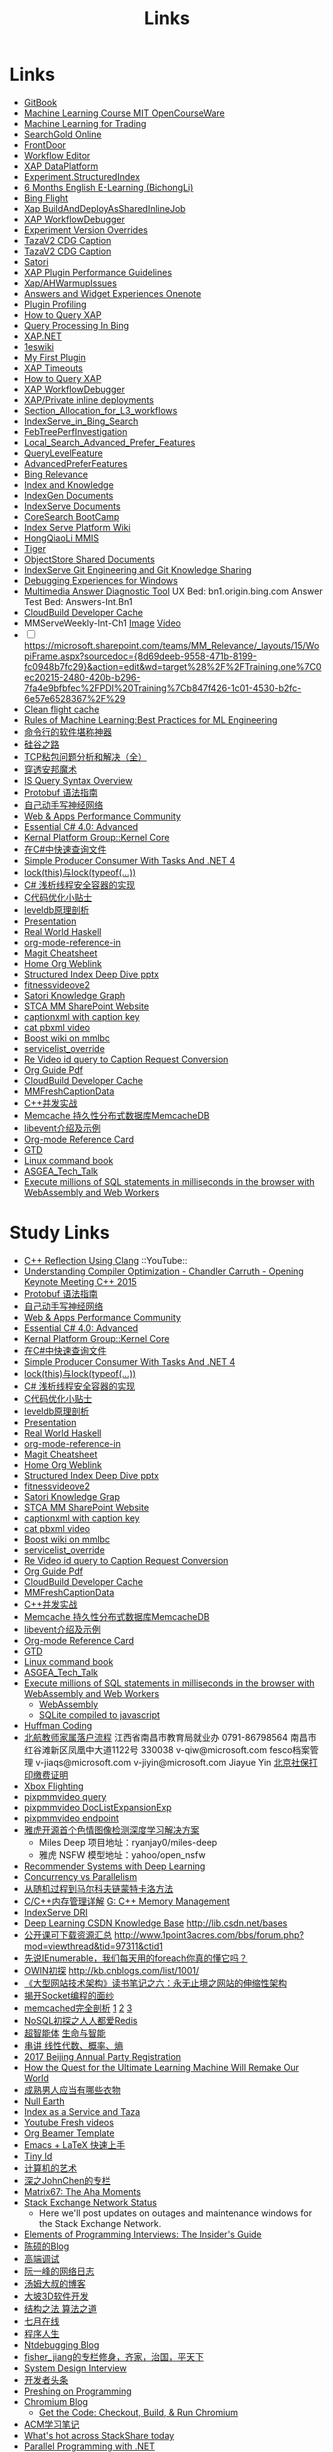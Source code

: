 #+OPTIONS: toc:nil ^:nil author:nil date:nil html-postamble:nil
#+HTML_HEAD: <link rel="stylesheet" type="text/css" href="style.css" />
#+TITLE: Links

* Links
- [[https://siddontang.gitbooks.io/leetcode-solution/content/bit_manipulation/missing_number.html][GitBook]]
- [[https://www.youtube.com/playlist?list=PLnvKubj2-I2LhIibS8TOGC42xsD3-liux][Machine Learning Course MIT OpenCourseWare]]
- [[https://www.youtube.com/playlist?list=PLAwxTw4SYaPnIRwl6rad_mYwEk4Gmj7Mx][Machine Learning for Trading]]
- [[file:\\SASGMVM01\SearchGold\deploy\builds\data\latest\TLARanking\][SearchGold Online]]
- [[https://www.bingwiki.com/Frontdoor][FrontDoor]]
- [[http://xapservices2/WorkflowEditor][Workflow Editor]]
- [[http://xapdataplatform/DataPlatform/AutodeployExperiment][XAP DataPlatform]]
- [[http://xapservices1/Xocial/Item/Experiment.StructuredIndex%5BExperiment%5D][Experiment.StructuredIndex]]
- [[https://cnpro1.rosettastone.cn/][6 Months English E-Learning (BichongLi)]]
- [[http://exp/tenant/choose][Bing Flight]]
- [[http://xapdataplatform/DataPlatform/JobInfo/ListJobs?jobType=BuildAndDeployAsSharedInlineJob&username=_all][Xap BuildAndDeployAsSharedInlineJob]]
- [[http://xapservices/WorkflowDebugger/][XAP WorkflowDebugger]]
- [[https://www.bingwiki.com/Experiment_Version_Overrides][Experiment Version Overrides]]
- [[http://ch1b.mmserve1.binginternal.com:85/captionxml.aspx?&vi=image-kirinprod&u=eMl1pictwSjI1jcMyfeEIw&tier=tazaimageprod][TazaV2 CDG Caption]]
- [[http://ch1b.mmserve1.binginternal.com:85/captionxml.aspx?&vi=video-kirinprod&u=eyC7RrpsgK0tpYb6Z+YASQ&tier=tazavideoprod][TazaV2 CDG Caption]]
- [[https://cosmos11.osdinfra.net/cosmos/MMRepository.prod/shares/Knowledge.proxy/prod/Graph/][Satori]]
- [[https://www.bingwiki.com/Plugin_Performance_Guidelines][XAP Plugin Performance Guidelines]]
- [[https://www.bingwiki.com/Xap/AHWarmupIssues][Xap/AHWarmupIssues]]
- [[https://microsoft.sharepoint.com/teams/Bexp/Answers/_layouts/15/WopiFrame.aspx?sourcedoc={52b0e3cc-3ac7-4440-8504-9e4e31b02260}&action=edit&wd=target%28E2E%2Eone%7CE5FACE4B%2D97E7%2D44D6%2D9FF7%2DA9B46064EE0A%2F%29][Answers and Widget Experiences Onenote]]
- [[https://www.bingwiki.com/Plugin_Profiling][Plugin Profiling]]
- [[https://www.bingwiki.com/How_to_Query_XAP][How to Query XAP]]
- [[https://www.bingwiki.com/Query_Processing_In_Bing][Query Processing In Bing]]
- [[https://www.bingwiki.com/XAP.NET][XAP.NET]]
- [[https://www.1eswiki.com/wiki/Main_Page][1eswiki]]
- [[https://www.bingwiki.com/My_First_Plugin][My First Plugin]]
- [[https://www.bingwiki.com/XAP_Timeouts][XAP Timeouts]]
- [[https://www.bingwiki.com/How_to_Query_XAP][How to Query XAP]]
- [[https://www.bingwiki.com/XAP_WorkflowDebugger][XAP WorkflowDebugger]]
- [[https://www.bingwiki.com/XAP/Private_inline_deployments][XAP/Private inline deployments]]
- [[https://www.bingwiki.com/Section_Allocation_for_L3_workflows][Section_Allocation_for_L3_workflows]]
- [[https://www.bingwiki.com/IndexServe_in_Bing_Search][IndexServe_in_Bing_Search]]
- [[https://www.bingwiki.com/FebTreePerfInvestigation][FebTreePerfInvestigation]]
- [[https://www.bingwiki.com/Local_Search_Advanced_Prefer_Features][Local_Search_Advanced_Prefer_Features]]
- [[https://msasg.visualstudio.com/Bing_UX/_workitems?path=Shared%2520Queries%252FInfrastructure%252FFeatureFun%2520Active%2520QLFs&_a=query][QueryLevelFeature]]
- [[https://www.bingwiki.com/AdvancedPreferFeatures][AdvancedPreferFeatures]]
- [[https://microsoft.sharepoint.com/teams/BingRelevance/default.aspx][Bing Relevance]]
- [[https://microsoft.sharepoint.com/teams/bik/SitePages/Home.aspx][Index and Knowledge]]
- [[https://microsoft.sharepoint.com/teams/IndexGen/IndexGen%20Document%20Store/Forms/AllItems.aspx][IndexGen Documents]]
- [[https://microsoft.sharepoint.com/teams/IndexServe/Document%20Store/Forms/AllItems.aspx][IndexServe Documents]]
- [[http://sharepoint/sites/CoreSearch/BootCamp/Modules/Forms/AllItems.aspx][CoreSearch BootCamp]]
- [[http://sharepoint/sites/CoreSearch/Teams/SearchPlatforms/IndexServ/SiteAssets/Forms/AllItems.aspx?RootFolder=%2Fsites%2FCoreSearch%2FTeams%2FSearchPlatforms%2FIndexServ%2FSiteAssets%2FIndex%20Serve%20Platform%20Wiki][Index Serve Platform Wiki]]
- [[http://sharepoint/sites/CoreSearch/Teams/DomainRelevance/Multimedia/Shared%20Documents/Forms/AllItems.aspx?RootFolder=%2fsites%2fCoreSearch%2fTeams%2fDomainRelevance%2fMultimedia%2fShared%20Documents%2fHongQiaoLi&FolderCTID=0x0120001F73709EE2A11D4E95DAD8ECB3AF20D3][HongQiaoLi MMIS]]
- [[https://microsoft.sharepoint.com/teams/tiger/SitePages/Home.aspx?RootFolder=%2Fteams%2Ftiger%2FSlides%2FWeekly%20Deepdives&FolderCTID=0x01200061C9963258EE9944BB5DB55F6B53B44B&View=%7B49B79595%2DABFF%2D4C78%2DB7B2%2D1845038B27E6%7D&InitialTabId=Ribbon%2ERead&VisibilityContext=WSSTabPersistence][Tiger]]
- [[http://sharepoint/sites/CoreSearch/Teams/SearchPlatforms/ObjectStore/Shared Documents/Architecture][ObjectStore Shared Documents]]
- [[https://microsoft.sharepoint.com/teams/IndexServe/SitePages/IndexServe%20Git%20Engineering%20and%20Git%20Knowledge%20Sharing.aspx][IndexServe Git Engineering and Git Knowledge Sharing ]]
- [[http://sharepoint/sites/debug/Tips/Windows%20Debugger.aspx][Debugging Experiences for Windows]]
- [[http://ccpcsrplab23:8090/][Multimedia Answer Diagnostic Tool]]
   UX Bed: bn1.origin.bing.com
   Answer Test Bed: Answers-Int.Bn1
- [[https://www.1eswiki.com/wiki/CloudBuild_Developer_Cache][CloudBuild Developer Cache]]
- MMServeWeekly-Int-Ch1 [[http://www.bing.com/images/search?q=nba+match&qs=n&first=1&count=100&traffictier=premium&mkt=en-US&setapplicationendpoint=SNR-BEVIP.CoreUX-Prod-Ch1.Ch1.ap.gbl&setflight=mmweeklyint ][Image]] [[http://www.bing.com/videos/search?q=nba+match&qs=n&first=1&count=100&traffictier=premium&mkt=en-US&setapplicationendpoint=SNR-BEVIP.CoreUX-Prod-Ch1.Ch1.ap.gbl&setflight=mmweeklyint][Video]]
- [ ] https://microsoft.sharepoint.com/teams/MM_Relevance/_layouts/15/WopiFrame.aspx?sourcedoc={8d69deeb-9558-471b-8199-fc0948b7fc29}&action=edit&wd=target%28%2F%2FTraining.one%7C0ec20215-2480-420b-b296-7fa4e9bfbfec%2FPDI%20Training%7Cb847f426-1c01-4530-b2fc-6e57e6528367%2F%29
- [[http://www.bing.com/images/search?q=nba&setflight=][Clean flight cache]]
- [[http://martin.zinkevich.org/rules_of_ml/rules_of_ml.pdf][Rules of Machine Learning:Best Practices for ML Engineering]]
- [[https://www.zhihu.com/question/59227720][命令行的软件堪称神器]]
- [[https://zhuanlan.zhihu.com/p/26663354][硅谷之路]]
- [[http://blog.csdn.net/tiandijun/article/details/41961785][TCP粘包问题分析和解决（全）]]
- [[http://weekly.caixin.com/2017-04-28/101084438_all.html][穿透安邦魔术]]
- [[https://www.bingwiki.com/index.php?title=IS_Query_Syntax_Overview][IS Query Syntax Overview]]
- [[http://colobu.com/2015/01/07/Protobuf-language-guide/][Protobuf 语法指南]]
- [[https://yuedu.baidu.com/ebook/af7b52d571fe910ef12df86e][自己动手写神经网络]]
- [[https://microsoft.sharepoint.com/teams/MSPerformance/SitePages/Home.aspx][Web & Apps Performance Community]]
- [[http://www.puncsky.com/blog/2013/09/15/essential-c-sharp-advanced/][Essential C# 4.0: Advanced]]
- [[http://windowsblue/docs/home/Windows%20Blue%20Feature%20Docs/Forms/AllItems.aspx?RootFolder=%2Fdocs%2Fhome%2FWindows%20Blue%20Feature%20Docs%2FCore%20%28COR%29%2FKernel%20Platform%20Group%20%28KPG%29%2FKernel%20Core][Kernal Platform Group::Kernel Core]]
- [[http://www.cnblogs.com/TianFang/p/3427776.html][在C#中快速查询文件]]
- [[http://geekswithblogs.net/akraus1/archive/2011/12/02/147923.aspx][Simple Producer Consumer With Tasks And .NET 4]]
- [[http://www.cnblogs.com/artech/archive/2008/10/17/1313209.html][lock(this)与lock(typeof(...))]]
- [[http://www.cnblogs.com/jeffwongishandsome/archive/2012/09/09/2677293.html][C# 浅析线程安全容器的实现]]
- [[http://www.ezlippi.com/blog/2014/12/c-code-opt.html][C代码优化小贴士]]
- [[http://www.ezlippi.com/blog/2014/11/leveldb.html][leveldb原理剖析]]
- [[file:presentation.org][Presentation]]
- [[http://cnhaskell.com/][Real World Haskell]]
- [[file:org-mode-reference-in.org][org-mode-reference-in]]
- [[http://daemianmack.com/magit-cheatsheet.html][Magit Cheatsheet]]
- [[C:\Users\bichongl\OneDrive\Org\Home.html][Home Org Weblink]]
- [[https://microsoft.sharepoint.com/teams/stcamm/_layouts/15/WopiFrame.aspx?sourcedoc=%7b3E44DE10-F202-450A-9A77-33D45DE062D5%7d&file=20160608%20-%20Structured%20Index%20Deep%20Dive.pptx&action=default][Structured Index Deep Dive pptx]]
- [[https://www.bing.com/search?q=heron+pose&setflight=fitnessvideov2&setmkt=en-us][fitnessvideove2]]
- [[https://cosmos11.osdinfra.net/cosmos/MMRepository.prod/shares/Knowledge/Knowledge/prod/Graph/Master.s3.S.s3.ss?property=info][Satori Knowledge Graph]]
- [[https://microsoft.sharepoint.com/teams/stcamm/SitePages/Home.aspx][STCA MM SharePoint Website]]
- [[http://db4.mmserve2.binginternal.com:85/captionxml.aspx?&vi=image-kirinprod&u=803585C04CB2BA5DAD8E44C66D73E3F4&tier=mmprod][captionxml  with caption key]]
- [[http://www.bing.com/videos/search?q=cat&setflight=&format=pbxml][cat pbxml video]]
- [[file:D:\Code\boost_1_59_0\index.html][Boost wiki on mmlbc]]
- [[file:D:\Document\servicelist_override.ini][servicelist_override]]
- [[file:D:\Re Video id query to Caption Request Conversion.msg][Re Video id query to Caption Request Conversion]]
- [[http://orgmode.org/orgguide.pdf][Org Guide Pdf]]
- [[https://www.1eswiki.com/wiki/CloudBuild_Developer_Cache][CloudBuild Developer Cache]]
- [[http://osportal.binginternal.com/api/Table/KeySchema?environmentName=ObjectStoreMulti-Prod-CO4&namespaceName=MMCaptions&tableName=MMFreshCaptionDataTable][MMFreshCaptionData]]
- [[http://blog.csdn.net/column/details/ccia.html?&page=2][C++并发实战]]
- [[http://blog.csdn.net/zhu_tianwei/article/details/44860129][Memcache 持久性分布式数据库MemcacheDB]]
- [[http://blog.chinaunix.net/uid-25885064-id-3399135.html][libevent介绍及示例]]
- [[http://thirty.cloudapp.net/org-mode-reference-in.html][Org-mode Reference Card]]
- [[http://thirty.cloudapp.net/gtd.html][GTD]]
- [[http://billie66.github.io/TLCL/book/zh/][Linux command book]]
- [[\\stcasia\root\Share\ASGEA_Tech_Talk][ASGEA_Tech_Talk]]
- [[https://hackernoon.com/execute-millions-of-sql-statements-in-milliseconds-in-the-browser-with-webassembly-and-web-workers-3e0b25c3f1a6#.l5smw6dwp][Execute millions of SQL statements in milliseconds in the browser with WebAssembly and Web Workers]]

* Study Links
+ [[https://www.youtube.com/watch?v=QngYWfNXWeI][C++ Reflection Using Clang]]                          ::YouTube::
+ [[https://www.youtube.com/watch?v=FnGCDLhaxKU][Understanding Compiler Optimization - Chandler Carruth - Opening Keynote Meeting C++ 2015]]
+ [[http://colobu.com/2015/01/07/Protobuf-language-guide/][Protobuf 语法指南]]
+ [[https://yuedu.baidu.com/ebook/af7b52d571fe910ef12df86e][自己动手写神经网络]]
+ [[https://microsoft.sharepoint.com/teams/MSPerformance/SitePages/Home.aspx][Web & Apps Performance Community]]
+ [[http://www.puncsky.com/blog/2013/09/15/essential-c-sharp-advanced/][Essential C# 4.0: Advanced]]
+ [[http://windowsblue/docs/home/Windows%20Blue%20Feature%20Docs/Forms/AllItems.aspx?RootFolder=%2Fdocs%2Fhome%2FWindows%20Blue%20Feature%20Docs%2FCore%20%28COR%29%2FKernel%20Platform%20Group%20%28KPG%29%2FKernel%20Core][Kernal Platform Group::Kernel Core]]
+ [[http://www.cnblogs.com/TianFang/p/3427776.html][在C#中快速查询文件]]
+ [[http://geekswithblogs.net/akraus1/archive/2011/12/02/147923.aspx][Simple Producer Consumer With Tasks And .NET 4]]
+ [[http://www.cnblogs.com/artech/archive/2008/10/17/1313209.html][lock(this)与lock(typeof(...))]]
+ [[http://www.cnblogs.com/jeffwongishandsome/archive/2012/09/09/2677293.html][C# 浅析线程安全容器的实现]]
+ [[http://www.ezlippi.com/blog/2014/12/c-code-opt.html][C代码优化小贴士]]
+ [[http://www.ezlippi.com/blog/2014/11/leveldb.html][leveldb原理剖析]]
+ [[file:presentation.org][Presentation]]
+ [[http://cnhaskell.com/][Real World Haskell]]
+ [[file:org-mode-reference-in.org][org-mode-reference-in]]
+ [[http://daemianmack.com/magit-cheatsheet.html][Magit Cheatsheet]]
+ [[C:\Users\bichongl\OneDrive\Org\Home.html][Home Org Weblink]]
+ [[https://microsoft.sharepoint.com/teams/stcamm/_layouts/15/WopiFrame.aspx?sourcedoc=%7b3E44DE10-F202-450A-9A77-33D45DE062D5%7d&file=20160608%20-%20Structured%20Index%20Deep%20Dive.pptx&action=default][Structured Index Deep Dive pptx]]
+ [[https://www.bing.com/search?q=heron+pose&setflight=fitnessvideov2&setmkt=en-us][fitnessvideove2]]
+ [[https://cosmos11.osdinfra.net/cosmos/MMRepository.prod/shares/Knowledge/Knowledge/prod/Graph/Master.s3.S.s3.ss?property=info][Satori Knowledge Grap]]
+ [[https://microsoft.sharepoint.com/teams/stcamm/SitePages/Home.aspx][STCA MM SharePoint Website]]
+ [[http://db4.mmserve2.binginternal.com:85/captionxml.aspx?&vi=image-kirinprod&u=803585C04CB2BA5DAD8E44C66D73E3F4&tier=mmprod][captionxml  with caption key]]
+ [[http://www.bing.com/videos/search?q=cat&setflight=&format=pbxml][cat pbxml video]]
+ [[file:D:\Code\boost_1_59_0\index.html][Boost wiki on mmlbc]]
+ [[file:D:\Document\servicelist_override.ini][servicelist_override]]
+ [[file:D:\Re Video id query to Caption Request Conversion.msg][Re Video id query to Caption Request Conversion]]
+ [[http://orgmode.org/orgguide.pdf][Org Guide Pdf]]
+ [[https://www.1eswiki.com/wiki/CloudBuild_Developer_Cache][CloudBuild Developer Cache]]
+ [[http://osportal.binginternal.com/api/Table/KeySchema?environmentName=ObjectStoreMulti-Prod-CO4&namespaceName=MMCaptions&tableName=MMFreshCaptionDataTable][MMFreshCaptionData]]
+ [[http://blog.csdn.net/column/details/ccia.html?&page=2][C++并发实战]]
+ [[http://blog.csdn.net/zhu_tianwei/article/details/44860129][Memcache 持久性分布式数据库MemcacheDB]]
+ [[http://blog.chinaunix.net/uid-25885064-id-3399135.html][libevent介绍及示例]]
+ [[http://thirty.cloudapp.net/org-mode-reference-in.html][Org-mode Reference Card]]
+ [[http://thirty.cloudapp.net/gtd.html][GTD]]
+ [[http://billie66.github.io/TLCL/book/zh/][Linux command book]]
+ [[\\stcasia\root\Share\ASGEA_Tech_Talk][ASGEA_Tech_Talk]]
+ [[https://hackernoon.com/execute-millions-of-sql-statements-in-milliseconds-in-the-browser-with-webassembly-and-web-workers-3e0b25c3f1a6#.l5smw6dwp][Execute millions of SQL statements in milliseconds in the browser with WebAssembly and Web Workers]]
  - [[http://webassembly.org/][WebAssembly]]
  - [[https://github.com/kripken/sql.js/][SQLite compiled to javascript]]
- [[http://www.techiedelight.com/huffman-coding/][Huffman Coding]]
- [[http://rsc.buaa.edu.cn/info/1392/4470.htm][北航教师家属落户流程]]
  江西省南昌市教育局就业办  0791-86798564 南昌市红谷滩新区凤凰中大道1122号    330038
  v-qiw@microsoft.com fesco档案管理 v-jiaqs@microsoft.com v-jiyin@microsoft.com Jiayue Yin
  [[http://www.bjrbj.gov.cn/csibiz/home/index.html][北京社保打印缴费证明]]
- [[https://microsoft.sharepoint.com/teams/XboxFlightRun/SitePages/Home.aspx][Xbox Flighting]]
- [[http://co3.roxyvip.bing-exp.com:89/answerstla.aspx?q=Sports.NBA&variantconstraint=mkt:en-us&xapexperimentid=StructuredIndex&workflow=Multimedia.StructuredIndex.BulkRequestWorkflow&xaproxy=pixpmmvideo][pixpmmvideo query]]
- [[http://co3.roxyvip.bing-exp.com:89/answerstla.aspx?q=5F152F4B4B56802EED455F152F4B4B56802EED45,71FD68387D6411F654EB71FD68387D6411F654EB,31EC378FFD78D6B5A7B431EC378FFD78D6B5A7B4,5C6298A644418767C7905C6298A644418767C790,9085D204F82CEC9A88709085D204F82CEC9A8870,73F958815BB0F58710E573F958815BB0F58710E5,66EAE036352FEA10F47766EAE036352FEA10F477&variantconstraint=mkt:en-us&xapexperimentid=DocListExpansionExp&workflow=Multimedia.TestDocListExpansion&xaproxy=pixpmmvideo][pixpmmvideo DocListExpansionExp]]
- [[http://xapdataplatform/DataPlatform/ExperimentEndpoint/History/pixpmmvideo?dpEnvironment=xap-partnerProd][pixpmmvideo endpoint]]
- [[http://www.wenziyuan.com/p/qnhfkyvy.html][雅虎开源首个色情图像检测深度学习解决方案]]
  - Miles Deep 项目地址：ryanjay0/miles-deep
  - 雅虎 NSFW 模型地址：yahoo/open_nsfw
- [[https://amundtveit.com/2016/11/20/recommender-systems-with-deep-learning/][Recommender Systems with Deep Learning]]
- [[http://www.pixelstech.net/article/1375936931-Concurrency-vs-Parallelism][Concurrency vs Parallelism]]
- [[http://www.cnblogs.com/daniel-D/p/3388724.html][从随机过程到马尔科夫链蒙特卡洛方法]]
- [[http://chenqx.github.io/2014/09/25/Cpp-Memory-Management/][C/C++内存管理详解]] [[https://www.google.com/search?q=dictionary&rlz=1C1CHBF_enJP717JP717&oq=dicti&aqs=chrome.0.0j69i57j0l4.1314j0j7&sourceid=chrome&ie=UTF-8#newwindow=1&q=C%2B%2B+%E5%86%85%E5%AD%98%E7%AE%A1%E7%90%86][G: C++ Memory Management]]
- [[https://www.bingwiki.com/IndexServe_DRI][IndexServe DRI]]
- [[http://lib.csdn.net/base/deeplearning][Deep Learning CSDN Knowledge Base]] [[http://lib.csdn.net/bases]]
- [[http://blog.coursegraph.com/%E5%85%AC%E5%BC%80%E8%AF%BE%E5%8F%AF%E4%B8%8B%E8%BD%BD%E8%B5%84%E6%BA%90%E6%B1%87%E6%80%BB][公开课可下载资源汇总]] [[http://www.1point3acres.com/bbs/forum.php?mod=viewthread&tid=97311&ctid1]]
- [[http://www.cnblogs.com/zhaopei/p/5769782.html][先说IEnumerable，我们每天用的foreach你真的懂它吗？]]
- [[http://kb.cnblogs.com/page/509236/][OWIN初探]] [[http://kb.cnblogs.com/list/1001/]]
- [[http://www.cnblogs.com/edisonchou/p/3851333.html][《大型网站技术架构》读书笔记之六：永无止境之网站的伸缩性架构]]
- [[http://goodcandle.cnblogs.com/archive/2005/12/10/294652.aspx][揭开Socket编程的面纱]]
- [[http://kb.cnblogs.com/page/42731/][memcached完全剖析]] [[http://www.cnblogs.com/mecity/archive/2011/06/13/Memcached.html][1]] [[http://www.cnblogs.com/zjneter/archive/2007/07/19/822780.html][2]] [[http://blog.csdn.net/ttotcs/article/details/7476234][3]]
- [[http://www.cnblogs.com/edisonchou/p/3821228.html][NoSQL初探之人人都爱Redis]]
- [[http://gxiiukk.wixsite.com/super][超智能体]] [[https://yjango.gitbooks.io/superorganism/content/][生命与智能]]
- [[https://zhuanlan.zhihu.com/p/23361299][串讲 线性代数、概率、熵]]
- [[https://microsoft.sharepoint.com/teams/MSCNTradeUnion/Lists/2017%20Beijing%20Annual%20Party%20Registration/AllItems.aspx][2017 Beijing Annual Party Registration]]
- [[https://microsoft.sharepoint.com/teams/binglearning/Shared%20Documents/Forms/AllItems.aspx?id=%2Fteams%2Fbinglearning%2FShared%20Documents%2FSignature%20Speaker%20%2D%20Pedro%20Domingos%2FVideo%2F2016%2D12%2D06%20Bing%20Learning%20Signature%20Speaker%20Pedro%20Domingos%2Emp4&parent=%2Fteams%2Fbinglearning%2FShared%20Documents%2FSignature%20Speaker%20%2D%20Pedro%20Domingos%2FVideo&p=true][How the Quest for the Ultimate Learning Machine Will Remake Our World]]
- [[https://www.zhihu.com/question/23086405][成熟男人应当有哪些衣物]]
- [[https://earth.nullschool.net/zh-cn/#2016/12/21/0000Z/particulates/surface/level/overlay=suexttau/orthographic=-30.17,10.59,510/loc=-55.558,9.026][Null Earth]]
- [[https://www.bingwiki.com/Index_as_a_Service_and_Taza][Index as a Service and Taza]]
- [[http://www.bing.com/videos/search?pq=site%3ayoutube.com&sc=0-5&sp=-1&sk=&q=site%3ayoutube.com&qft=+filterui:videoage-lt10080&FORM=R5VR5][Youtube Fresh videos]]
- [[http://orgmode.org/worg/exporters/beamer/presentation.org.html][Org Beamer Template]]
- [[http://cs2.swfu.edu.cn/~wx672/lecture_notes/linux/latex/latex_tutorial.html?utm_source=tuicool&utm_medium=referral][Emacs + LaTeX 快速上手]]
- [[http://blog.csdn.net/cnweike/article/category/907166][Tiny Id]]
- [[http://blog.csdn.net/luckyxiaoqiang][计算机的艺术]]
- [[http://blog.csdn.net/byxdaz][深之JohnChen的专栏]]
- [[http://www.matrix67.com/blog/][Matrix67: The Aha Moments]]
- [[http://stackstatus.net/][Stack Exchange Network Status]]
  - Here we'll post updates on outages and maintenance windows for the Stack Exchange Network.
- [[http://elementsofprogramminginterviews.com/][Elements of Programming Interviews: The Insider's Guide]]
- [[http://www.cppblog.com/Solstice/][陈硕的Blog]]
- [[http://advdbg.org/][高端调试]]
- [[http://www.ruanyifeng.com/blog/][阮一峰的网络日志]]
- [[http://www.cnblogs.com/TomXu/][汤姆大叔的博客]]
- [[http://blog.csdn.net/caimouse/article/category/281237][大坡3D软件开发]]
- [[http://blog.csdn.net/v_july_v][结构之法 算法之道]]
- [[https://www.julyedu.com/][七月在线]]
- [[http://www.programlife.net/][程序人生]]
- [[https://blogs.msdn.microsoft.com/ntdebugging/][Ntdebugging Blog]]
- [[http://blog.csdn.net/fisher_jiang][fisher_jiang的专栏修身，齐家，治国，平天下]]
- [[https://github.com/checkcheckzz/system-design-interview][System Design Interview]]
- [[https://toutiao.io/subjects/70335][开发者头条]]
- [[http://preshing.com/][Preshing on Programming]]
- [[https://blog.chromium.org/][Chromium Blog]]
  - [[http://www.chromium.org/developers/how-tos/get-the-code][Get the Code: Checkout, Build, & Run Chromium]]
- [[https://segmentfault.com/blog/svtter][ACM学习笔记]]
- [[https://stackshare.io/trending/tools][What's hot across StackShare today]]
- [[https://blogs.msdn.microsoft.com/pfxteam/][Parallel Programming with .NET]]
- [[http://www.geeksforgeeks.org/][GeeksforGeeks A computer science portal for geeks]]
- [[http://www.1point3acres.com/bbs/forum.php?mod=viewthread&tid=104824&extra=page%3D1%26filter%3Dsortid%26sortid%3D192%26sortid%3D192][北美（湾区）CS工作进阶攻略－求职篇]]
- [[http://blog.csdn.net/twlkyao][twlkyao AlienTech for better life!~]]
- [[http://www.uml.org.cn/c%2B%2B/c%2B%2B.asp][UML]]
- [[http://www.ibm.com/developerworks/cn/views/linux/libraryview.jsp][developerWorks 中国]]
- [[http://blog.jobbole.com/][伯乐在线]]
- [[https://herbsutter.com/elements-of-modern-c-style/][Herb Sutter on software development]]
- [[https://www.youtube.com/watch?v=y4fc7rLyBz0&index=3&list=PLhx7-txsG6t6n_E2LgDGqgvJtCHPL7UFu][Introduction to Windbg Series Youtube]]
- [[http://codecapsule.com/][Code Capsule]]
- [[https://cppcon.org/][CPP Conference]]
- [[https://www.ffmpeg.org/][FFMpeg]]
- [[https://svn.boost.org/trac/boost][Boost]]
- [[http://www.infoq.com/cn/articles/machine-learning-fregata-open-source][轻量级大规模机器学习算法库Fregata]]
- [[https://www.qcloud.com/community/article/222?utm_source=Community&utm_medium=article222&utm_campaign=kyzg][Redis设计思路学习与总结]]
- [[https://blog.serverdensity.com/mongodb-vs-cassandra/][MongoDB vs Cassandra]]
- [[https://www.oschina.net/translate/why-is-reflection-slow][为什么 .NET 的反射这么慢？]]
- [[http://www.cnblogs.com/hustskyking/p/websocket-with-node.html][WebSocket with Node.js]]
- [[http://www.infoq.com/cn/articles/machine-learning-fregata-open-source][轻量级大规模机器学习算法库Fregata]]
- [[https://www.qcloud.com/community/article/222?utm_source=Community&utm_medium=article222&utm_campaign=kyzg][Redis设计思路学习与总结]]
- [[https://blog.serverdensity.com/mongodb-vs-cassandra/][MongoDB vs Cassandra]]
- [[http://www.roading.org/algorithm/introductiontoalgorithm/c%E5%AE%9E%E7%8E%B0%E7%BA%A2%E9%BB%91%E6%A0%91%EF%BC%8C%E4%BB%BFstl%E5%B0%81%E8%A3%85.html][C++实现红黑树，仿STL封装]]
- [[http://bbs.pediy.com/showthread.php?t=65903][端口访问监控原理]]
- [[http://www.cnblogs.com/exclm/p/4092917.html][OD: Ring0 & Kernel]]
- [[http://coolshell.cn/articles/4939.html][QUORA使用到的技术]]
- [[http://coolshell.cn/articles/3721.html][STACK EXCHANGE 的架构]]
- [[http://www.cnblogs.com/grapeot/archive/2010/01/25/1656277.html][C++ => C# => F#, more functional, more parallel (1)]]
- [[http://www.cnblogs.com/gaochundong/p/3813252.html][常用数据结构及复杂度]]
- [[http://www.eduego.com/school_prospectus-2-808.html][北京大学计算机应用技术在职研究生招生简章]] [[http://hrweb/lifeatmicrosoft/prchrpolicy/Pages/tuitionassistanceprogramCN.aspx][HR Education]]
- [[http://blog.csdn.net/attilax/article/details/42805337][Atitit.网页爬虫的架构总结]]
- [[file:D:\Document\Email\Document Key for the MM IDF.mht][Document Key for the MM IDF]]
* My Computer
+ [[file:D:\SharePoint Documents\Tiger - ~1\Multimedia Index Serve\20160830-IDQuerytoCaptionRequest.pptx][ID Query to Caption Request]]
+ [[file:C:\Users\bichongl\OneDrive\Documents\Baja_HighLevel_Introduction.pptx][Baja HighLevel Introduction pptx]] [[https://microsoft.sharepoint.com/teams/Cosmos/_layouts/15/WopiFrame.aspx?sourcedoc=%7B3966796C-7CD5-4340-8587-A0C866AE818D%7D&file=Baja_HighLevel_Introduction.pptx&action=default][SharePoint]]
+ [[file:C:\Users\bichongl\OneDrive\Documents\BW Architecture Overview.docx][Blue Whale Architecture Overview]][[https://microsoft.sharepoint.com/teams/Cosmos/_layouts/15/WopiFrame.aspx?sourcedoc=%7B3966796C-7CD5-4340-8587-A0C866AE818D%7D&file=Baja_HighLevel_Introduction.pptx&action=default][ SharePoint]]
+ [[file:C:\Users\bichongl\OneDrive\Documents\ObjectStore Baja Puller.docx][ObjectStore Baja Puller.docx]]
+ [[file:C:\Users\bichongl\OneDrive\Documents\IPG PM Leadership Forum.pptx][IPG PM Leadership Forum.pptx]]
+ [[file:D:/Document/WDP_FY_18.pptx][Web Team FY18 Planning]]
+ [[file:C:\Users\bichongl\OneDrive\Documents\Internal - Lessons in Extreme .NET Performance.pptx][Performance .NET Code Video Presentation pptx]]
* Source Code
** IndexServe
- [[https://msasg.visualstudio.com/DefaultCollection/Bing_and_IPG/_search?type=Code&lp=search-project&text=ext%253A.cpp%2520BuildThumbnailUrl&result=DefaultCollection%252FBingSourceDepot%252FMachineLearning%252FMachineLearning%252Fprivate%252Fshared%252Fmultimedia%252FMMThumbUrlHelper%252Flib%252FMMThumbUrlHelper.cpp&preview=1&filters=ProjectFilters%257BBingSourceDepot%257D&_a=search][MMThumbUrlHelper.cpp]]

